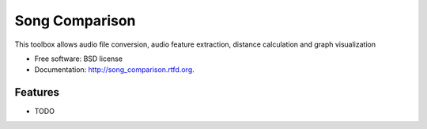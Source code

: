 ===============================
Song Comparison
===============================

.. image:: https://badge.fury.io/py/song_comparison.png
    :target: http://badge.fury.io/py/song_comparison
    
.. image:: https://travis-ci.org/jw1123/song_comparison.png?branch=master
        :target: https://travis-ci.org/jw1123/song_comparison

.. image:: https://pypip.in/d/song_comparison/badge.png
        :target: https://crate.io/packages/song_comparison?version=latest


This toolbox allows audio file conversion, audio feature extraction, distance calculation and graph visualization

* Free software: BSD license
* Documentation: http://song_comparison.rtfd.org.

Features
--------

* TODO
